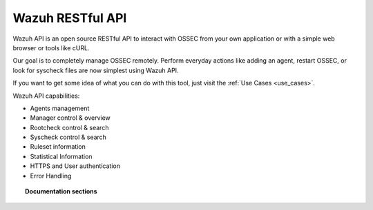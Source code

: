.. _ossec_api:

Wazuh RESTful API
==========================

Wazuh API is an open source RESTful API to interact with OSSEC from your own application or with a simple web browser or tools like cURL.

Our goal is to completely manage OSSEC remotely. Perform everyday actions like adding an agent, restart OSSEC, or look for syscheck files are now simplest using Wazuh API.

If you want to get some idea of what you can do with this tool, just visit the :ref:`Use Cases <use_cases>`.

Wazuh API capabilities:

* Agents management
* Manager control & overview
* Rootcheck control & search
* Syscheck control & search
* Ruleset information
* Statistical Information
* HTTPS and User authentication
* Error Handling


.. topic:: Documentation sections

    .. toctree::
       :maxdepth: 2

       ossec_api_installation
       ossec_api_configuration
       ossec_api_getting_started
       ossec_api_reference
